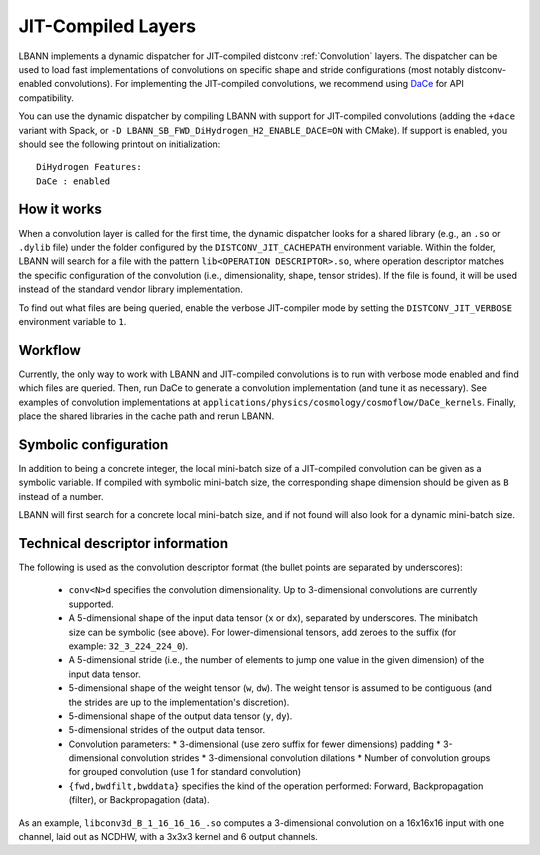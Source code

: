JIT-Compiled Layers
===================

LBANN implements a dynamic dispatcher for JIT-compiled distconv :ref:`Convolution` layers.
The dispatcher can be used to load fast implementations of convolutions on specific
shape and stride configurations (most notably distconv-enabled convolutions).
For implementing the JIT-compiled convolutions, we recommend using `DaCe <https://github.com/spcl/dace>`_
for API compatibility.

You can use the dynamic dispatcher by compiling LBANN with support for JIT-compiled convolutions
(adding the ``+dace`` variant with Spack, or ``-D LBANN_SB_FWD_DiHydrogen_H2_ENABLE_DACE=ON`` with CMake).
If support is enabled, you should see the following printout on initialization::

  DiHydrogen Features:
  DaCe : enabled



How it works
------------

When a convolution layer is called for the first time, the dynamic dispatcher looks for a shared library
(e.g., an ``.so`` or ``.dylib`` file) under the folder configured by the ``DISTCONV_JIT_CACHEPATH``
environment variable. Within the folder, LBANN will search for a file with the pattern
``lib<OPERATION DESCRIPTOR>.so``, where operation descriptor matches the specific configuration of
the convolution (i.e., dimensionality, shape, tensor strides). If the file is found, it will be used
instead of the standard vendor library implementation.

To find out what files are being queried, enable the verbose JIT-compiler mode by setting the
``DISTCONV_JIT_VERBOSE`` environment variable to ``1``.

Workflow
--------

Currently, the only way to work with LBANN and JIT-compiled convolutions is to run with verbose
mode enabled and find which files are queried. Then, run DaCe to generate a convolution implementation
(and tune it as necessary). See examples of convolution implementations at ``applications/physics/cosmology/cosmoflow/DaCe_kernels``.
Finally, place the shared libraries in the cache path and rerun LBANN.



Symbolic configuration
----------------------

In addition to being a concrete integer, the local mini-batch size of a JIT-compiled convolution
can be given as a symbolic variable. If compiled with symbolic mini-batch size, the corresponding
shape dimension should be given as ``B`` instead of a number.

LBANN will first search for a concrete local mini-batch size, and if not found will also look for
a dynamic mini-batch size.

Technical descriptor information
--------------------------------

The following is used as the convolution descriptor format (the bullet points are separated by
underscores):

  * ``conv<N>d`` specifies the convolution dimensionality. Up to 3-dimensional convolutions are currently supported.
  * A 5-dimensional shape of the input data tensor (``x`` or ``dx``), separated by underscores. The minibatch size can be symbolic (see above).
    For lower-dimensional tensors, add zeroes to the suffix (for example: ``32_3_224_224_0``).
  * A 5-dimensional stride (i.e., the number of elements to jump one value in the given dimension) of the input data tensor.
  * 5-dimensional shape of the weight tensor (``w``, ``dw``). The weight tensor is assumed to be contiguous (and the strides
    are up to the implementation's discretion).
  * 5-dimensional shape of the output data tensor (``y``, ``dy``).
  * 5-dimensional strides of the output data tensor.
  * Convolution parameters:
    * 3-dimensional (use zero suffix for fewer dimensions) padding
    * 3-dimensional convolution strides
    * 3-dimensional convolution dilations
    * Number of convolution groups for grouped convolution (use 1 for standard convolution)
  * ``{fwd,bwdfilt,bwddata}`` specifies the kind of the operation performed: Forward, Backpropagation (filter), or Backpropagation (data).


As an example, ``libconv3d_B_1_16_16_16_.so`` computes a 3-dimensional convolution on a 16x16x16 input with one channel, laid out as NCDHW, with a 3x3x3 kernel and 6 output channels.
